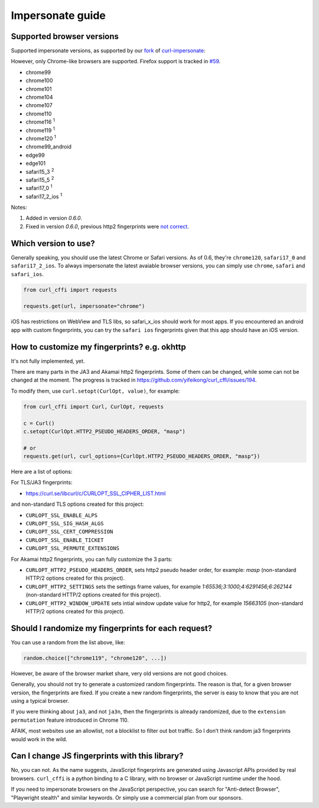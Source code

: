Impersonate guide
======

Supported browser versions
--------------------------

Supported impersonate versions, as supported by our `fork <https://github.com/yifeikong/curl-impersonate>`_ of `curl-impersonate <https://github.com/lwthiker/curl-impersonate>`_:

However, only Chrome-like browsers are supported. Firefox support is tracked in `#59 <https://github.com/yifeikong/curl_cffi/issues/59>`_.

- chrome99
- chrome100
- chrome101
- chrome104
- chrome107
- chrome110
- chrome116 :sup:`1`
- chrome119 :sup:`1`
- chrome120 :sup:`1`
- chrome99_android
- edge99
- edge101
- safari15_3 :sup:`2`
- safari15_5 :sup:`2`
- safari17_0 :sup:`1`
- safari17_2_ios :sup:`1`

Notes:

1. Added in version `0.6.0`.
2. Fixed in version `0.6.0`, previous http2 fingerprints were `not correct <https://github.com/lwthiker/curl-impersonate/issues/215>`_.

Which version to use?
---------------------

Generally speaking, you should use the latest Chrome or Safari versions. As of 0.6, they're
``chrome120``, ``safari17_0`` and ``safari17_2_ios``. To always impersonate the latest avaiable
browser versions, you can simply use ``chrome``, ``safari`` and ``safari_ios``.

.. code-block:: python

    from curl_cffi import requests

    requests.get(url, impersonate="chrome")

iOS has restrictions on WebView and TLS libs, so safari_x_ios should work for most apps.
If you encountered an android app with custom fingerprints, you can try the ``safari ios``
fingerprints given that this app should have an iOS version.

How to customize my fingerprints? e.g. okhttp
------

It's not fully implemented, yet.

There are many parts in the JA3 and Akamai http2 fingerprints. Some of them can be changed,
while some can not be changed at the moment. The progress is tracked in https://github.com/yifeikong/curl_cffi/issues/194.

To modify them, use ``curl.setopt(CurlOpt, value)``, for example:

.. code-block:: python

   from curl_cffi import Curl, CurlOpt, requests

   c = Curl()
   c.setopt(CurlOpt.HTTP2_PSEUDO_HEADERS_ORDER, "masp")

   # or
   requests.get(url, curl_options={CurlOpt.HTTP2_PSEUDO_HEADERS_ORDER, "masp"})

Here are a list of options:

For TLS/JA3 fingerprints:

* https://curl.se/libcurl/c/CURLOPT_SSL_CIPHER_LIST.html

and non-standard TLS options created for this project:

* ``CURLOPT_SSL_ENABLE_ALPS``
* ``CURLOPT_SSL_SIG_HASH_ALGS``
* ``CURLOPT_SSL_CERT_COMPRESSION``
* ``CURLOPT_SSL_ENABLE_TICKET``
* ``CURLOPT_SSL_PERMUTE_EXTENSIONS``

For Akamai http2 fingerprints, you can fully customize the 3 parts:

* ``CURLOPT_HTTP2_PSEUDO_HEADERS_ORDER``, sets http2 pseudo header order, for example: `masp` (non-standard HTTP/2 options created for this project).
* ``CURLOPT_HTTP2_SETTINGS`` sets the settings frame values, for example `1:65536;3:1000;4:6291456;6:262144` (non-standard HTTP/2 options created for this project).
* ``CURLOPT_HTTP2_WINDOW_UPDATE`` sets intial window update value for http2, for example `15663105` (non-standard HTTP/2 options created for this project).


Should I randomize my fingerprints for each request?
------

You can use a random from the list above, like:

.. code-block:: python

    random.choice(["chrome119", "chrome120", ...])

However, be aware of the browser market share, very old versions are not good choices.

Generally, you should not try to generate a customized random fingerprints. The reason
is that, for a given browser version, the fingerprints are fixed. If you create a new
random fingerprints, the server is easy to know that you are not using a typical browser.

If you were thinking about ``ja3``, and not ``ja3n``, then the fingerprints is already
randomized, due to the ``extension permutation`` feature introduced in Chrome 110.

AFAIK, most websites use an allowlist, not a blocklist to filter out bot traffic. So I
don’t think random ja3 fingerprints would work in the wild.

Can I change JS fingerprints with this library?
------

No, you can not. As the name suggests, JavaScript fingerprints are generated using Javascript
APIs provided by real browsers. ``curl_cffi`` is a python binding to a C library, with no
browser or JavaScript runtime under the hood.

If you need to impersonate browsers on the JavaScript perspective, you can search for "Anti-detect
Browser", "Playwright stealth" and similar keywords. Or simply use a commercial plan from our sponsors.
